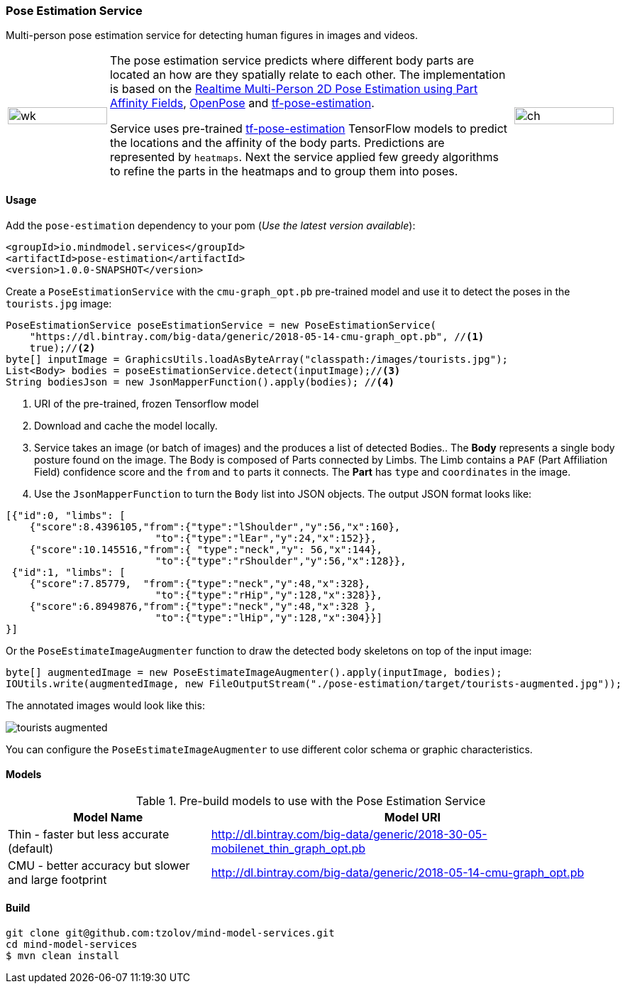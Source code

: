 
=== Pose Estimation Service
[.lead]
Multi-person pose estimation service for detecting human figures in images and videos.

[cols="1, 4, 1", frame=none, grid=none]
|===
| image:https://raw.githubusercontent.com/tzolov/mind-model-services/master/pose-estimation/src/test/resources/doc/VikiMaxiAdi.gif[wk,width=100%]
| The pose estimation service predicts where different body parts are located an how are they spatially relate to each
other. The implementation is based on the https://arxiv.org/pdf/1611.08050.pdf[Realtime Multi-Person 2D Pose Estimation using Part Affinity Fields],
 https://github.com/CMU-Perceptual-Computing-Lab/openpose[OpenPose] and
 https://github.com/ildoonet/tf-pose-estimation[tf-pose-estimation].

Service uses pre-trained https://github.com/ildoonet/tf-pose-estimation[tf-pose-estimation] TensorFlow models
  to predict the locations and the affinity of the body parts. Predictions are represented by `heatmaps`. Next
  the service applied few greedy algorithms to refine the parts in the heatmaps and to group them into poses.

| image:https://raw.githubusercontent.com/tzolov/mind-model-services/master/pose-estimation/src/test/resources/doc/webcamPoseEstimation.gif[ch,width=100%]
|===

==== Usage
Add the `pose-estimation` dependency to your pom (_Use the latest version available_):

[source,xml]
----
<groupId>io.mindmodel.services</groupId>
<artifactId>pose-estimation</artifactId>
<version>1.0.0-SNAPSHOT</version>
----

Create a `PoseEstimationService` with the `cmu-graph_opt.pb` pre-trained model and use it to detect the poses
in the `tourists.jpg` image:

[source,java,linenums]
----
PoseEstimationService poseEstimationService = new PoseEstimationService(
    "https://dl.bintray.com/big-data/generic/2018-05-14-cmu-graph_opt.pb", //<1>
    true);//<2>
byte[] inputImage = GraphicsUtils.loadAsByteArray("classpath:/images/tourists.jpg");
List<Body> bodies = poseEstimationService.detect(inputImage);//<3>
String bodiesJson = new JsonMapperFunction().apply(bodies); //<4>
----
<1> URI of the pre-trained, frozen Tensorflow model
<2> Download and cache the model locally.
<3> Service takes an image (or batch of images) and the produces a list of detected Bodies.. The *Body* represents a single body posture found on the image. The Body is composed of Parts connected by Limbs.
The Limb contains a `PAF` (Part Affiliation Field) confidence score and the `from` and `to` parts it connects.
The *Part* has `type` and `coordinates` in the image.
<4> Use the `JsonMapperFunction` to turn the `Body` list into JSON objects. The output JSON format looks like:

[source,json]
----
[{"id":0, "limbs": [
    {"score":8.4396105,"from":{"type":"lShoulder","y":56,"x":160},
                         "to":{"type":"lEar","y":24,"x":152}},
    {"score":10.145516,"from":{ "type":"neck","y": 56,"x":144},
                         "to":{"type":"rShoulder","y":56,"x":128}},
 {"id":1, "limbs": [
    {"score":7.85779,  "from":{"type":"neck","y":48,"x":328},
                         "to":{"type":"rHip","y":128,"x":328}},
    {"score":6.8949876,"from":{"type":"neck","y":48,"x":328 },
                         "to":{"type":"lHip","y":128,"x":304}}]
}]
----

Or the `PoseEstimateImageAugmenter` function to draw the detected body skeletons on top of the input image:

[source,java,linenums]
----
byte[] augmentedImage = new PoseEstimateImageAugmenter().apply(inputImage, bodies);
IOUtils.write(augmentedImage, new FileOutputStream("./pose-estimation/target/tourists-augmented.jpg"));
----

The annotated images would look like this:

image:https://raw.githubusercontent.com/tzolov/mind-model-services/master/pose-estimation/src/test/resources/doc/tourists-augmented.jpg[]

You can configure the `PoseEstimateImageAugmenter` to use different color schema or graphic characteristics.

==== Models

.Pre-build models to use with the Pose Estimation Service
[%header,cols="1,2"]
|===
|Model Name
|Model URI

| Thin - faster but less accurate (default)
| http://dl.bintray.com/big-data/generic/2018-30-05-mobilenet_thin_graph_opt.pb

| CMU - better accuracy but slower and large footprint
| http://dl.bintray.com/big-data/generic/2018-05-14-cmu-graph_opt.pb

|===

==== Build

[source,bash]
----
git clone git@github.com:tzolov/mind-model-services.git
cd mind-model-services
$ mvn clean install
----


